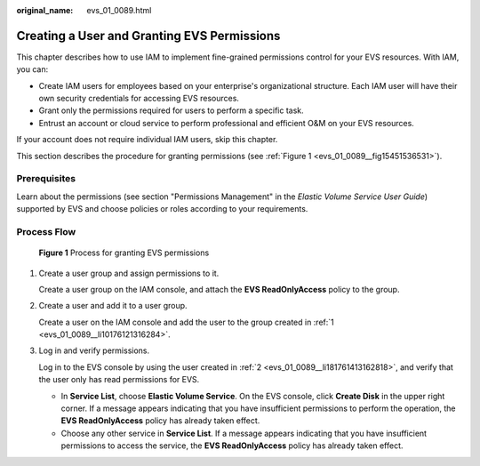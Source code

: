 :original_name: evs_01_0089.html

.. _evs_01_0089:

Creating a User and Granting EVS Permissions
============================================

This chapter describes how to use IAM to implement fine-grained permissions control for your EVS resources. With IAM, you can:

-  Create IAM users for employees based on your enterprise's organizational structure. Each IAM user will have their own security credentials for accessing EVS resources.
-  Grant only the permissions required for users to perform a specific task.
-  Entrust an account or cloud service to perform professional and efficient O&M on your EVS resources.

If your account does not require individual IAM users, skip this chapter.

This section describes the procedure for granting permissions (see :ref:`Figure 1 <evs_01_0089__fig15451536531>`).

Prerequisites
-------------

Learn about the permissions (see section "Permissions Management" in the *Elastic Volume Service User Guide*) supported by EVS and choose policies or roles according to your requirements.

Process Flow
------------

.. _evs_01_0089__fig15451536531:

.. figure:: /_static/images/en-us_image_0171882862.png
   :alt: **Figure 1** Process for granting EVS permissions

   **Figure 1** Process for granting EVS permissions

#. .. _evs_01_0089__li10176121316284:

   Create a user group and assign permissions to it.

   Create a user group on the IAM console, and attach the **EVS ReadOnlyAccess** policy to the group.

#. .. _evs_01_0089__li181761413162818:

   Create a user and add it to a user group.

   Create a user on the IAM console and add the user to the group created in :ref:`1 <evs_01_0089__li10176121316284>`.

#. Log in and verify permissions.

   Log in to the EVS console by using the user created in :ref:`2 <evs_01_0089__li181761413162818>`, and verify that the user only has read permissions for EVS.

   -  In **Service List**, choose **Elastic Volume Service**. On the EVS console, click **Create Disk** in the upper right corner. If a message appears indicating that you have insufficient permissions to perform the operation, the **EVS ReadOnlyAccess** policy has already taken effect.
   -  Choose any other service in **Service List**. If a message appears indicating that you have insufficient permissions to access the service, the **EVS ReadOnlyAccess** policy has already taken effect.

